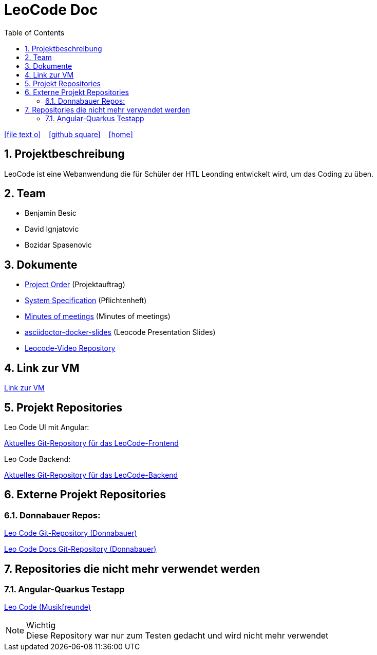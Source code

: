 = LeoCode Doc
:icons: font
:sectnums:
:toc: left
:iconfont-cdn: path/to/fontawesome.css

ifdef::backend-html5[]
icon:file-text-o[link=https://raw.githubusercontent.com/htl-leonding-project/leo-code/master/asciidocs/index.adoc]  ‏ ‏ ‎
icon:github-square[link=https://github.com/htl-leonding-project/leo-code]  ‏ ‏ ‎
icon:home[link=https://htl-leonding-project.github.io/leo-code/]  ‏ ‏ ‎
endif::backend-html5[]

== Projektbeschreibung

LeoCode ist eine Webanwendung die für Schüler der HTL Leonding entwickelt wird, um das Coding zu üben.

== Team

* Benjamin Besic
* David Ignjatovic
* Bozidar Spasenovic

== Dokumente

* <<project-order.adoc#, Project Order>> (Projektauftrag)
* <<system-specification.adoc#, System Specification>> (Pflichtenheft)
* <<minutes-of-meeting.adoc#, Minutes of meetings>> (Minutes of meetings)
* link:https://musikfreunde.github.io/asciidoctor-docker-slides/#/[asciidoctor-docker-slides] (Leocode Presentation Slides)
* link:https://github.com/Musikfreunde/Leocode-Video[Leocode-Video Repository]

== Link zur VM
link:http://vm147.htl-leonding.ac.at[Link zur VM]

== Projekt Repositories

Leo Code UI mit Angular:

link:https://github.com/Musikfreunde/leo-code-frontend[Aktuelles Git-Repository für das LeoCode-Frontend]

Leo Code Backend:

link:https://github.com/Musikfreunde/LeoCode[Aktuelles Git-Repository für das LeoCode-Backend]

== Externe Projekt Repositories

=== Donnabauer Repos:

link:https://github.com/donnabauerc/LeoCode[Leo Code Git-Repository (Donnabauer)]

link:https://github.com/donnabauerc/LeoCodeDocs[Leo Code Docs Git-Repository (Donnabauer)]

== Repositories die nicht mehr verwendet werden

=== Angular-Quarkus Testapp

link:https://github.com/Musikfreunde/leo-code-simple-button-test[Leo Code (Musikfreunde)]


.Wichtig
NOTE: Diese Repository war nur zum Testen gedacht und wird nicht mehr verwendet
